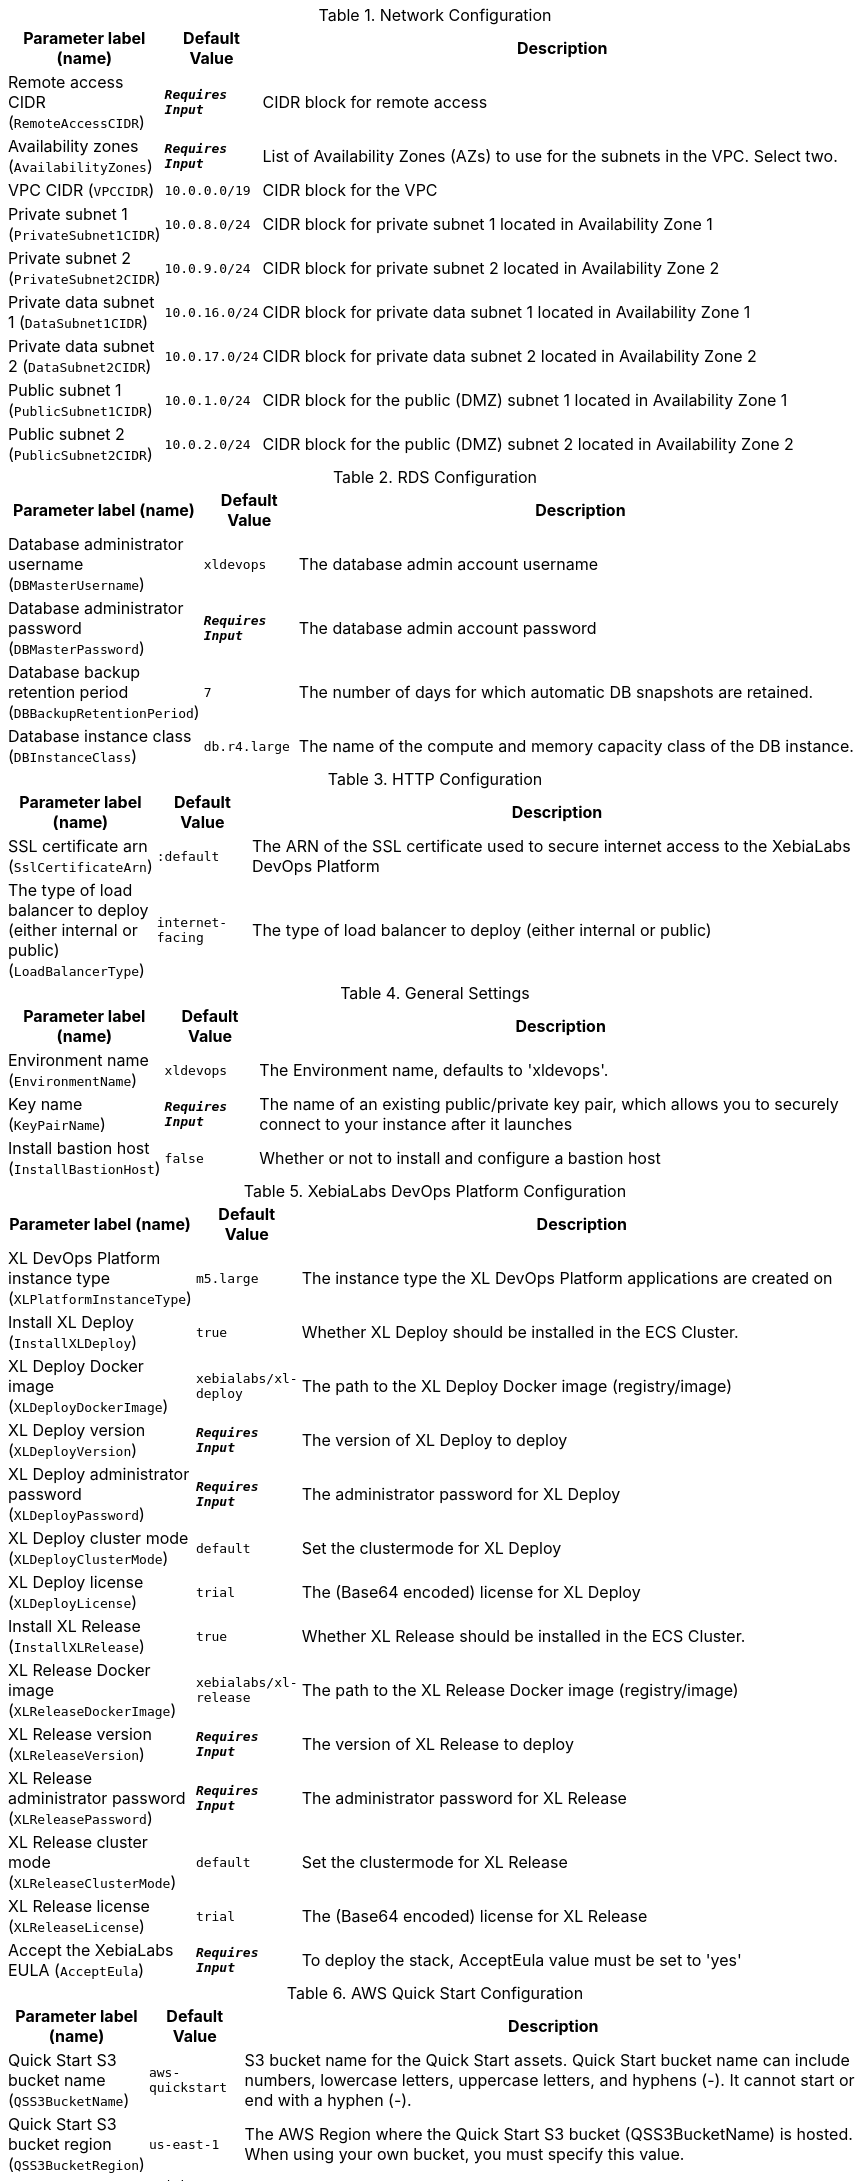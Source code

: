 
.Network Configuration
[width="100%",cols="16%,11%,73%",options="header",]
|===
|Parameter label (name) |Default Value|Description|Remote access CIDR
(`RemoteAccessCIDR`)|`**__Requires Input__**`|CIDR block for remote access|Availability zones
(`AvailabilityZones`)|`**__Requires Input__**`|List of Availability Zones (AZs) to use for the subnets in the VPC. Select two.|VPC CIDR
(`VPCCIDR`)|`10.0.0.0/19`|CIDR block for the VPC|Private subnet 1
(`PrivateSubnet1CIDR`)|`10.0.8.0/24`|CIDR block for private subnet 1 located in Availability Zone 1|Private subnet 2
(`PrivateSubnet2CIDR`)|`10.0.9.0/24`|CIDR block for private subnet 2 located in Availability Zone 2|Private data subnet 1
(`DataSubnet1CIDR`)|`10.0.16.0/24`|CIDR block for private data subnet 1 located in Availability Zone 1|Private data subnet 2
(`DataSubnet2CIDR`)|`10.0.17.0/24`|CIDR block for private data subnet 2 located in Availability Zone 2|Public subnet 1
(`PublicSubnet1CIDR`)|`10.0.1.0/24`|CIDR block for the public (DMZ) subnet 1 located in Availability Zone 1|Public subnet 2
(`PublicSubnet2CIDR`)|`10.0.2.0/24`|CIDR block for the public (DMZ) subnet 2 located in Availability Zone 2
|===
.RDS Configuration
[width="100%",cols="16%,11%,73%",options="header",]
|===
|Parameter label (name) |Default Value|Description|Database administrator username
(`DBMasterUsername`)|`xldevops`|The database admin account username|Database administrator password
(`DBMasterPassword`)|`**__Requires Input__**`|The database admin account password|Database backup retention period
(`DBBackupRetentionPeriod`)|`7`|The number of days for which automatic DB snapshots are retained.|Database instance class
(`DBInstanceClass`)|`db.r4.large`|The name of the compute and memory capacity class of the DB instance.
|===
.HTTP Configuration
[width="100%",cols="16%,11%,73%",options="header",]
|===
|Parameter label (name) |Default Value|Description|SSL certificate arn
(`SslCertificateArn`)|`:default`|The ARN of the SSL certificate used to secure internet access to the XebiaLabs DevOps Platform|The type of load balancer to deploy (either internal or public)
(`LoadBalancerType`)|`internet-facing`|The type of load balancer to deploy (either internal or public)
|===
.General Settings
[width="100%",cols="16%,11%,73%",options="header",]
|===
|Parameter label (name) |Default Value|Description|Environment name
(`EnvironmentName`)|`xldevops`|The Environment name, defaults to 'xldevops'.|Key name
(`KeyPairName`)|`**__Requires Input__**`|The name of an existing public/private key pair, which allows you to securely connect to your instance after it launches|Install bastion host
(`InstallBastionHost`)|`false`|Whether or not to install and configure a bastion host
|===
.XebiaLabs DevOps Platform Configuration
[width="100%",cols="16%,11%,73%",options="header",]
|===
|Parameter label (name) |Default Value|Description|XL DevOps Platform instance type
(`XLPlatformInstanceType`)|`m5.large`|The instance type the XL DevOps Platform applications are created on|Install XL Deploy
(`InstallXLDeploy`)|`true`|Whether XL Deploy should be installed in the ECS Cluster.|XL Deploy Docker image
(`XLDeployDockerImage`)|`xebialabs/xl-deploy`|The path to the XL Deploy Docker image (registry/image)|XL Deploy version
(`XLDeployVersion`)|`**__Requires Input__**`|The version of XL Deploy to deploy|XL Deploy administrator password
(`XLDeployPassword`)|`**__Requires Input__**`|The administrator password for XL Deploy|XL Deploy cluster mode
(`XLDeployClusterMode`)|`default`|Set the clustermode for XL Deploy|XL Deploy license
(`XLDeployLicense`)|`trial`|The (Base64 encoded) license for XL Deploy|Install XL Release
(`InstallXLRelease`)|`true`|Whether XL Release should be installed in the ECS Cluster.|XL Release Docker image
(`XLReleaseDockerImage`)|`xebialabs/xl-release`|The path to the XL Release Docker image (registry/image)|XL Release version
(`XLReleaseVersion`)|`**__Requires Input__**`|The version of XL Release to deploy|XL Release administrator password
(`XLReleasePassword`)|`**__Requires Input__**`|The administrator password for XL Release|XL Release cluster mode
(`XLReleaseClusterMode`)|`default`|Set the clustermode for XL Release|XL Release license
(`XLReleaseLicense`)|`trial`|The (Base64 encoded) license for XL Release|Accept the XebiaLabs EULA
(`AcceptEula`)|`**__Requires Input__**`|To deploy the stack, AcceptEula value must be set to 'yes'
|===
.AWS Quick Start Configuration
[width="100%",cols="16%,11%,73%",options="header",]
|===
|Parameter label (name) |Default Value|Description|Quick Start S3 bucket name
(`QSS3BucketName`)|`aws-quickstart`|S3 bucket name for the Quick Start assets. Quick Start bucket name can include numbers, lowercase letters, uppercase letters, and hyphens (-). It cannot start or end with a hyphen (-).|Quick Start S3 bucket region
(`QSS3BucketRegion`)|`us-east-1`|The AWS Region where the Quick Start S3 bucket (QSS3BucketName) is hosted. When using your own bucket, you must specify this value.|Quick Start S3 key prefix
(`QSS3KeyPrefix`)|`quickstart-xebialabs-devops-platform/`|S3 key prefix for the Quick Start assets. Quick Start key prefix can include numbers, lowercase letters, uppercase letters, hyphens (-), and forward slash (/).
|===
